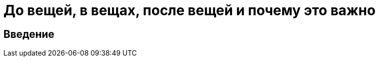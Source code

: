 = До вещей, в вещах, после вещей и почему это важно
:toc:
:toc-placement: preamble
:toclevels: 1
:showtitle:
:Some attr: Some value

== Введение
